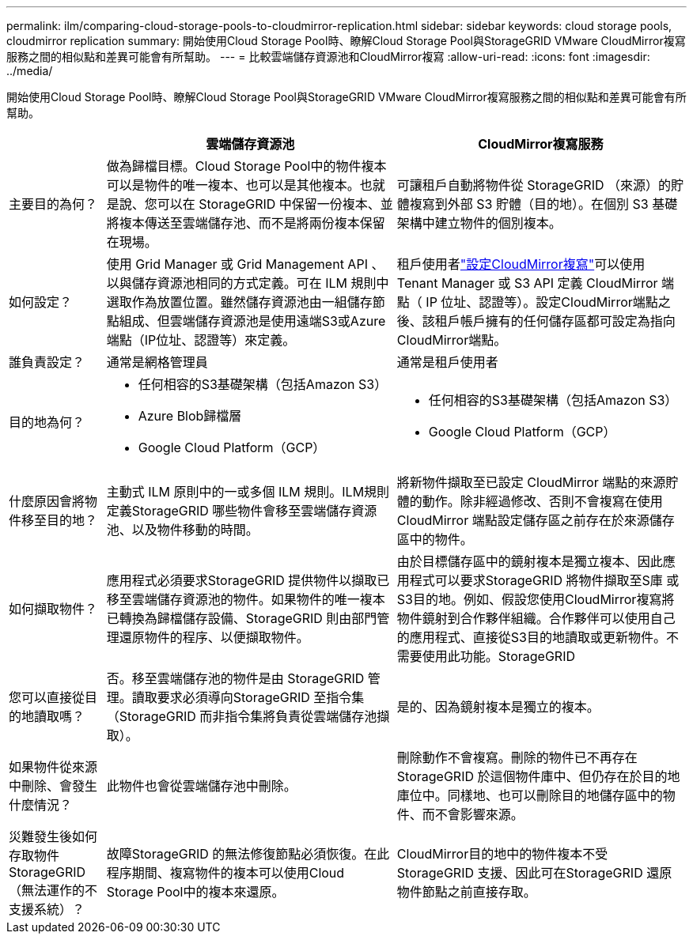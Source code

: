 ---
permalink: ilm/comparing-cloud-storage-pools-to-cloudmirror-replication.html 
sidebar: sidebar 
keywords: cloud storage pools, cloudmirror replication 
summary: 開始使用Cloud Storage Pool時、瞭解Cloud Storage Pool與StorageGRID VMware CloudMirror複寫服務之間的相似點和差異可能會有所幫助。 
---
= 比較雲端儲存資源池和CloudMirror複寫
:allow-uri-read: 
:icons: font
:imagesdir: ../media/


[role="lead"]
開始使用Cloud Storage Pool時、瞭解Cloud Storage Pool與StorageGRID VMware CloudMirror複寫服務之間的相似點和差異可能會有所幫助。

[cols="1a,3a,3a"]
|===
|  | 雲端儲存資源池 | CloudMirror複寫服務 


 a| 
主要目的為何？
 a| 
做為歸檔目標。Cloud Storage Pool中的物件複本可以是物件的唯一複本、也可以是其他複本。也就是說、您可以在 StorageGRID 中保留一份複本、並將複本傳送至雲端儲存池、而不是將兩份複本保留在現場。
 a| 
可讓租戶自動將物件從 StorageGRID （來源）的貯體複寫到外部 S3 貯體（目的地）。在個別 S3 基礎架構中建立物件的個別複本。



 a| 
如何設定？
 a| 
使用 Grid Manager 或 Grid Management API 、以與儲存資源池相同的方式定義。可在 ILM 規則中選取作為放置位置。雖然儲存資源池由一組儲存節點組成、但雲端儲存資源池是使用遠端S3或Azure端點（IP位址、認證等）來定義。
 a| 
租戶使用者link:../tenant/configuring-cloudmirror-replication.html["設定CloudMirror複寫"]可以使用 Tenant Manager 或 S3 API 定義 CloudMirror 端點（ IP 位址、認證等）。設定CloudMirror端點之後、該租戶帳戶擁有的任何儲存區都可設定為指向CloudMirror端點。



 a| 
誰負責設定？
 a| 
通常是網格管理員
 a| 
通常是租戶使用者



 a| 
目的地為何？
 a| 
* 任何相容的S3基礎架構（包括Amazon S3）
* Azure Blob歸檔層
* Google Cloud Platform（GCP）

 a| 
* 任何相容的S3基礎架構（包括Amazon S3）
* Google Cloud Platform（GCP）




 a| 
什麼原因會將物件移至目的地？
 a| 
主動式 ILM 原則中的一或多個 ILM 規則。ILM規則定義StorageGRID 哪些物件會移至雲端儲存資源池、以及物件移動的時間。
 a| 
將新物件擷取至已設定 CloudMirror 端點的來源貯體的動作。除非經過修改、否則不會複寫在使用 CloudMirror 端點設定儲存區之前存在於來源儲存區中的物件。



 a| 
如何擷取物件？
 a| 
應用程式必須要求StorageGRID 提供物件以擷取已移至雲端儲存資源池的物件。如果物件的唯一複本已轉換為歸檔儲存設備、StorageGRID 則由部門管理還原物件的程序、以便擷取物件。
 a| 
由於目標儲存區中的鏡射複本是獨立複本、因此應用程式可以要求StorageGRID 將物件擷取至S庫 或S3目的地。例如、假設您使用CloudMirror複寫將物件鏡射到合作夥伴組織。合作夥伴可以使用自己的應用程式、直接從S3目的地讀取或更新物件。不需要使用此功能。StorageGRID



 a| 
您可以直接從目的地讀取嗎？
 a| 
否。移至雲端儲存池的物件是由 StorageGRID 管理。讀取要求必須導向StorageGRID 至指令集（StorageGRID 而非指令集將負責從雲端儲存池擷取）。
 a| 
是的、因為鏡射複本是獨立的複本。



 a| 
如果物件從來源中刪除、會發生什麼情況？
 a| 
此物件也會從雲端儲存池中刪除。
 a| 
刪除動作不會複寫。刪除的物件已不再存在StorageGRID 於這個物件庫中、但仍存在於目的地庫位中。同樣地、也可以刪除目的地儲存區中的物件、而不會影響來源。



 a| 
災難發生後如何存取物件StorageGRID （無法運作的不支援系統）？
 a| 
故障StorageGRID 的無法修復節點必須恢復。在此程序期間、複寫物件的複本可以使用Cloud Storage Pool中的複本來還原。
 a| 
CloudMirror目的地中的物件複本不受StorageGRID 支援、因此可在StorageGRID 還原物件節點之前直接存取。

|===